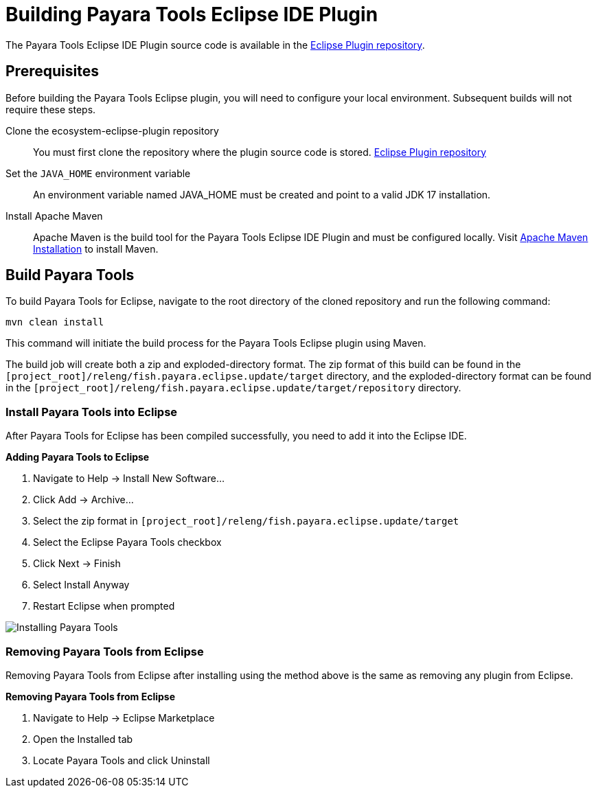 [[building-eclipse-ide-plugin]]
= Building Payara Tools Eclipse IDE Plugin

The Payara Tools Eclipse IDE Plugin source code is available in the https://github.com/payara/ecosystem-eclipse-plugin[Eclipse Plugin repository].

[[building-eclipse-plugin-requisites]]
== Prerequisites
Before building the Payara Tools Eclipse plugin, you will need to configure your local environment. Subsequent builds will not require these steps.

Clone the ecosystem-eclipse-plugin repository::
You must first clone the repository where the plugin source code is stored. https://github.com/payara/ecosystem-eclipse-plugin[Eclipse Plugin repository]

Set the `JAVA_HOME` environment variable::
An environment variable named JAVA_HOME must be created and point to a valid JDK 17 installation.

Install Apache Maven::
Apache Maven is the build tool for the Payara Tools Eclipse IDE Plugin and must be configured locally. Visit https://maven.apache.org/install.html[Apache Maven Installation] to install Maven.

[[building-eclipse-plugin]]
== Build Payara Tools
To build Payara Tools for Eclipse, navigate to the root directory of the cloned repository and run the following command:

[source,shell]
mvn clean install

This command will initiate the build process for the Payara Tools Eclipse plugin using Maven.

The build job will create both a zip and exploded-directory format. The zip format of this build can be found in the `[project_root]/releng/fish.payara.eclipse.update/target` directory, and the exploded-directory format can be found in the `[project_root]/releng/fish.payara.eclipse.update/target/repository` directory.

[[install-compiled-eclipse-plugin]]
=== Install Payara Tools into Eclipse
After Payara Tools for Eclipse has been compiled successfully, you need to add it into the Eclipse IDE.

.*Adding Payara Tools to Eclipse*
. Navigate to Help -> Install New Software...
. Click Add -> Archive...
. Select the zip format in `[project_root]/releng/fish.payara.eclipse.update/target`
. Select the Eclipse Payara Tools checkbox
. Click Next -> Finish
. Select Install Anyway
. Restart Eclipse when prompted

image::eclipse-plugin/Install Payara Tools.gif[Installing Payara Tools]

[[remove-compiled-eclipse-plugin]]
=== Removing Payara Tools from Eclipse
Removing Payara Tools from Eclipse after installing using the method above is the same as removing any plugin from Eclipse.

.*Removing Payara Tools from Eclipse*
. Navigate to Help -> Eclipse Marketplace
. Open the Installed tab
. Locate Payara Tools and click Uninstall